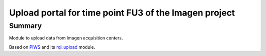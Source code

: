 ======================================================
Upload portal for time point FU3 of the Imagen project
======================================================

Summary
=======

Module to upload data from Imagen acquisition centers.

Based on PIWS_ and its rql_upload_ module.

.. _PIWS: https://github.com/neurospin/piws
.. _rql_upload: https://github.com/neurospin/rql_upload
